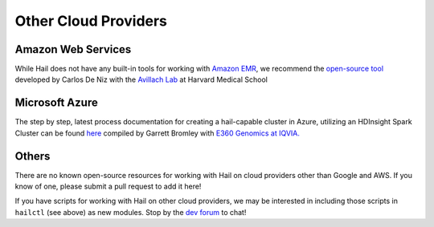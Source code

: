 =====================
Other Cloud Providers
=====================

Amazon Web Services
-------------------

While Hail does not have any built-in tools for working with
`Amazon EMR <https://aws.amazon.com/emr/>`__, we recommend the `open-source
tool <https://github.com/hms-dbmi/hail-on-AWS-spot-instances>`__ developed by Carlos De Niz
with the `Avillach Lab <https://avillach-lab.hms.harvard.edu/>`_ at Harvard Medical School

Microsoft Azure
---------------

The step by step, latest process documentation for creating a hail-capable cluster in 
Azure, utilizing an HDInsight Spark Cluster can be found 
`here <https://github.com/TheEagleByte/azure-hail>`__ compiled by Garrett Bromley with 
`E360 Genomics at IQVIA. <https://www.iqvia.com/solutions/real-world-evidence/platforms/e360-real-world-data-platform>`__

Others
------

There are no known open-source resources for working with Hail on cloud
providers other than Google and AWS. If you know of one, please submit a pull
request to add it here!

If you have scripts for working with Hail on other cloud providers, we may be
interested in including those scripts in ``hailctl`` (see above) as new
modules. Stop by the `dev forum <https://dev.hail.is>`__ to chat!

